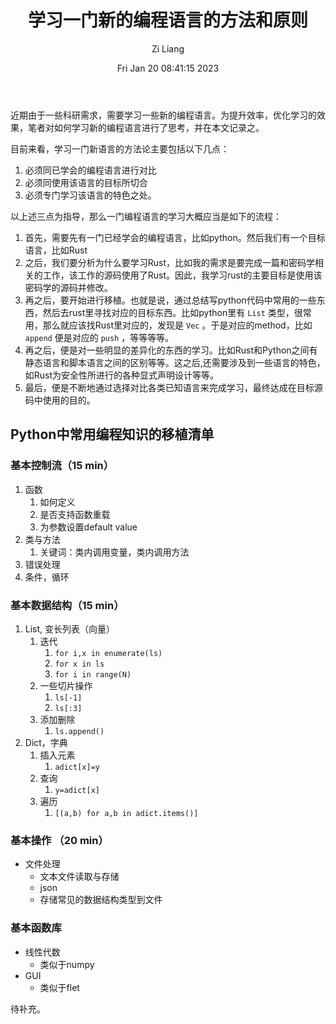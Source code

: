 #+title: 学习一门新的编程语言的方法和原则
#+date: Fri Jan 20 08:41:15 2023
#+author: Zi Liang
#+email: liangzid@stu.xjtu.edu.cn
#+latex_class: elegantpaper
#+filetags: ::

近期由于一些科研需求，需要学习一些新的编程语言。为提升效率，优化学习的效果，笔者对如何学习新的编程语言进行了思考，并在本文记录之。

目前来看，学习一门新语言的方法论主要包括以下几点：
1. 必须同已学会的编程语言进行对比
2. 必须同使用该语言的目标所切合
3. 必须专门学习该语言的特色之处。

以上述三点为指导，那么一门编程语言的学习大概应当是如下的流程：
1. 首先，需要先有一门已经学会的编程语言，比如python。然后我们有一个目标语言，比如Rust
2. 之后，我们要分析为什么要学习Rust，比如我的需求是要完成一篇和密码学相关的工作，该工作的源码使用了Rust。因此，我学习rust的主要目标是使用该密码学的源码并修改。
3. 再之后，要开始进行移植。也就是说，通过总结写python代码中常用的一些东西，然后去rust里寻找对应的目标东西。比如python里有 =List= 类型，很常用，那么就应该找Rust里对应的，发现是 =Vec= 。于是对应的method，比如 =append= 便是对应的 =push= ，等等等等。
4. 再之后，便是对一些明显的差异化的东西的学习。比如Rust和Python之间有静态语言和脚本语言之间的区别等等。这之后,还需要涉及到一些语言的特色，如Rust为安全性所进行的各种显式声明设计等等。
5. 最后，便是不断地通过选择对比各类已知语言来完成学习，最终达成在目标源码中使用的目的。



** Python中常用编程知识的移植清单

*** 基本控制流（15 min）
1. 函数
   1. 如何定义
   2. 是否支持函数重载
   3. 为参数设置default value
2. 类与方法
   1. 关键词：类内调用变量，类内调用方法
3. 错误处理
4. 条件，循环
*** 基本数据结构（15 min）
1. List, 变长列表（向量）
   1. 迭代
      1. =for i,x in enumerate(ls)=
      2. =for x in ls=
      3. =for i in range(N)=
   2. 一些切片操作
      1. =ls[-1]=
      2. =ls[:3]=
   3. 添加删除
      1. =ls.append()=
2. Dict，字典
   1. 插入元素
      1. =adict[x]=y=
   2. 查询
      1. =y=adict[x]=
   3. 遍历
      1. =[(a,b) for a,b in adict.items()]=
*** 基本操作 （20 min）
+ 文件处理
  + 文本文件读取与存储
  + json
  + 存储常见的数据结构类型到文件
*** 基本函数库
+ 线性代数
  + 类似于numpy
+ GUI
  + 类似于flet


待补充。
